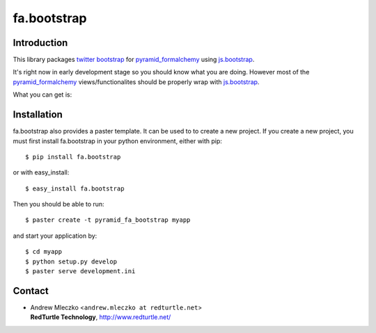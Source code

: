 fa.bootstrap
============

Introduction
------------

This library packages `twitter bootstrap`_ for `pyramid_formalchemy`_ using `js.bootstrap`_.

.. _`pyramid_formalchemy`: http://docs.formalchemy.org/pyramid_formalchemy/
.. _`twitter bootstrap`: http://twitter.github.com/bootstrap/
.. _`js.bootstrap`: https://github.com/RedTurtle/js.bootstrap


It's right now in early development stage so you should know what you are doing. 
However most of the `pyramid_formalchemy`_ views/functionalites should be properly wrap 
with `js.bootstrap`_.

What you can get is:


.. image:: https://github.com/RedTurtle/fa.bootstrap/raw/master/docs/Screenshot01.png

.. image:: https://github.com/RedTurtle/fa.bootstrap/raw/master/docs/Screenshot02.png

.. image:: https://github.com/RedTurtle/fa.bootstrap/raw/master/docs/Screenshot03.png

.. image:: https://github.com/RedTurtle/fa.bootstrap/raw/master/docs/Screenshot04.png

.. image:: https://github.com/RedTurtle/fa.bootstrap/raw/master/docs/Screenshot05.png

.. image:: https://github.com/RedTurtle/fa.bootstrap/raw/master/docs/Screenshot06.png


Installation
------------

fa.bootstrap also provides a paster template. It can be used to
to create a new project. If you create a new project, you must first install 
fa.bootstrap in your python environment, either with pip::

  $ pip install fa.bootstrap

or with easy_install::

    $ easy_install fa.bootstrap

Then you should be able to run::

  $ paster create -t pyramid_fa_bootstrap myapp

and start your application by::

  $ cd myapp
  $ python setup.py develop
  $ paster serve development.ini


Contact
-------

.. image:: http://www.redturtle.it/redturtle_banner.png

* | Andrew Mleczko <``andrew.mleczko at redturtle.net``>
  | **RedTurtle Technology**, http://www.redturtle.net/
